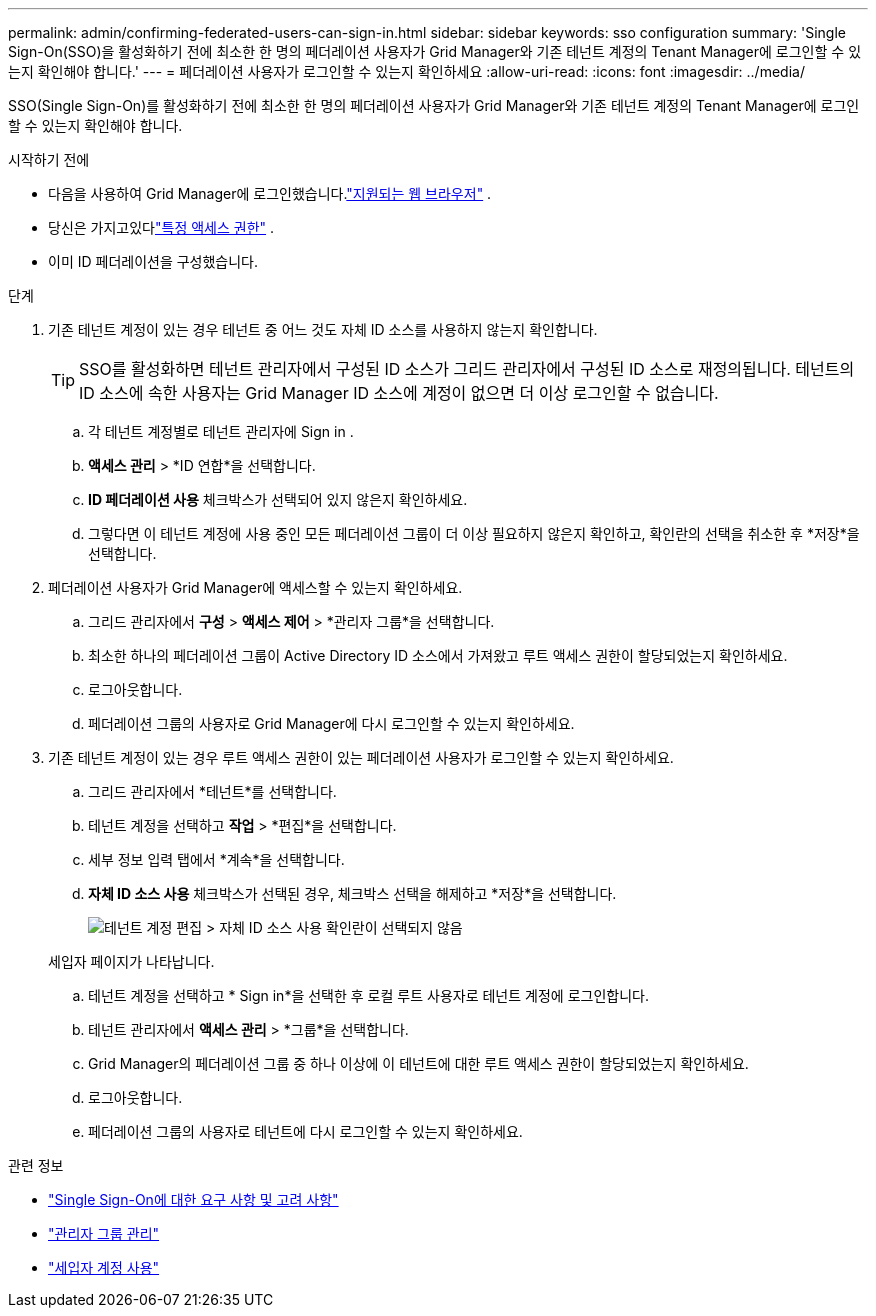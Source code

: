 ---
permalink: admin/confirming-federated-users-can-sign-in.html 
sidebar: sidebar 
keywords: sso configuration 
summary: 'Single Sign-On(SSO)을 활성화하기 전에 최소한 한 명의 페더레이션 사용자가 Grid Manager와 기존 테넌트 계정의 Tenant Manager에 로그인할 수 있는지 확인해야 합니다.' 
---
= 페더레이션 사용자가 로그인할 수 있는지 확인하세요
:allow-uri-read: 
:icons: font
:imagesdir: ../media/


[role="lead"]
SSO(Single Sign-On)를 활성화하기 전에 최소한 한 명의 페더레이션 사용자가 Grid Manager와 기존 테넌트 계정의 Tenant Manager에 로그인할 수 있는지 확인해야 합니다.

.시작하기 전에
* 다음을 사용하여 Grid Manager에 로그인했습니다.link:../admin/web-browser-requirements.html["지원되는 웹 브라우저"] .
* 당신은 가지고있다link:admin-group-permissions.html["특정 액세스 권한"] .
* 이미 ID 페더레이션을 구성했습니다.


.단계
. 기존 테넌트 계정이 있는 경우 테넌트 중 어느 것도 자체 ID 소스를 사용하지 않는지 확인합니다.
+

TIP: SSO를 활성화하면 테넌트 관리자에서 구성된 ID 소스가 그리드 관리자에서 구성된 ID 소스로 재정의됩니다.  테넌트의 ID 소스에 속한 사용자는 Grid Manager ID 소스에 계정이 없으면 더 이상 로그인할 수 없습니다.

+
.. 각 테넌트 계정별로 테넌트 관리자에 Sign in .
.. *액세스 관리* > *ID 연합*을 선택합니다.
.. *ID 페더레이션 사용* 체크박스가 선택되어 있지 않은지 확인하세요.
.. 그렇다면 이 테넌트 계정에 사용 중인 모든 페더레이션 그룹이 더 이상 필요하지 않은지 확인하고, 확인란의 선택을 취소한 후 *저장*을 선택합니다.


. 페더레이션 사용자가 Grid Manager에 액세스할 수 있는지 확인하세요.
+
.. 그리드 관리자에서 *구성* > *액세스 제어* > *관리자 그룹*을 선택합니다.
.. 최소한 하나의 페더레이션 그룹이 Active Directory ID 소스에서 가져왔고 루트 액세스 권한이 할당되었는지 확인하세요.
.. 로그아웃합니다.
.. 페더레이션 그룹의 사용자로 Grid Manager에 다시 로그인할 수 있는지 확인하세요.


. 기존 테넌트 계정이 있는 경우 루트 액세스 권한이 있는 페더레이션 사용자가 로그인할 수 있는지 확인하세요.
+
.. 그리드 관리자에서 *테넌트*를 선택합니다.
.. 테넌트 계정을 선택하고 *작업* > *편집*을 선택합니다.
.. 세부 정보 입력 탭에서 *계속*을 선택합니다.
.. *자체 ID 소스 사용* 체크박스가 선택된 경우, 체크박스 선택을 해제하고 *저장*을 선택합니다.
+
image::../media/sso_uses_own_identity_source_for_tenant.png[테넌트 계정 편집 > 자체 ID 소스 사용 확인란이 선택되지 않음]

+
세입자 페이지가 나타납니다.

.. 테넌트 계정을 선택하고 * Sign in*을 선택한 후 로컬 루트 사용자로 테넌트 계정에 로그인합니다.
.. 테넌트 관리자에서 *액세스 관리* > *그룹*을 선택합니다.
.. Grid Manager의 페더레이션 그룹 중 하나 이상에 이 테넌트에 대한 루트 액세스 권한이 할당되었는지 확인하세요.
.. 로그아웃합니다.
.. 페더레이션 그룹의 사용자로 테넌트에 다시 로그인할 수 있는지 확인하세요.




.관련 정보
* link:requirements-for-sso.html["Single Sign-On에 대한 요구 사항 및 고려 사항"]
* link:managing-admin-groups.html["관리자 그룹 관리"]
* link:../tenant/index.html["세입자 계정 사용"]

